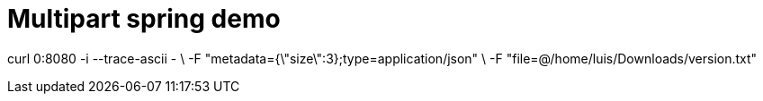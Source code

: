 = Multipart spring demo

curl 0:8080 -i --trace-ascii - \
    -F "metadata={\"size\":3};type=application/json"   \
    -F "file=@/home/luis/Downloads/version.txt"
